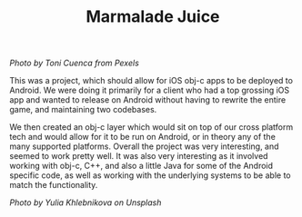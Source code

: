 #+TITLE: Marmalade Juice
#+SLUG: 06

[[url_for_img:static,file=images/cv/pexels-photo-616833.jpeg][Photo by Toni Cuenca from Pexels]]

This was a project, which should allow for iOS obj-c apps to be
deployed to Android. We were doing it primarily for a client who had a
top grossing iOS app and wanted to release on Android without having
to rewrite the entire game, and maintaining two codebases.

We then created an obj-c layer which would sit on top of our cross
platform tech and would allow for it to be run on Android, or in
theory any of the many supported platforms. Overall the project was
very interesting, and seemed to work pretty well. It was also very
interesting as it involved working with obj-c, C++, and also a little
Java for some of the Android specific code, as well as working with
the underlying systems to be able to match the functionality.

[[url_for_img:static,images/cv/photo-1590083052217-3c5ca32f3906.jpeg][Photo by Yulia Khlebnikova on Unsplash]]
